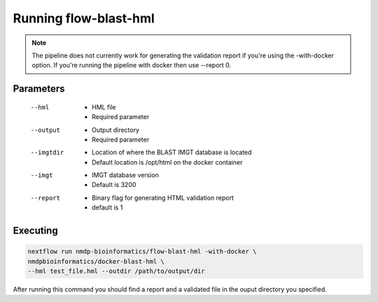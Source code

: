 Running flow-blast-hml
================================

.. note:: The pipeline does not currently work for generating the validation report if you're using the -with-docker option. If you're running the pipeline with docker then use --report 0.

Parameters
------------------------
 --hml
	* HML file
	* Required parameter
 --output
	* Output directory
	* Required parameter
 --imgtdir
	* Location of where the BLAST IMGT database is located
	* Default location is /opt/html on the docker container
 --imgt
	* IMGT database version
	* Default is 3200
 --report
	* Binary flag for generating HTML validation report
	* default is 1

Executing
------------------------
.. code-block:: shell

	nextflow run nmdp-bioinformatics/flow-blast-hml -with-docker \
	nmdpbioinformatics/docker-blast-hml \
	--hml test_file.hml --outdir /path/to/output/dir
	
After running this command you should find a report and a validated file in the ouput directory you specified.

